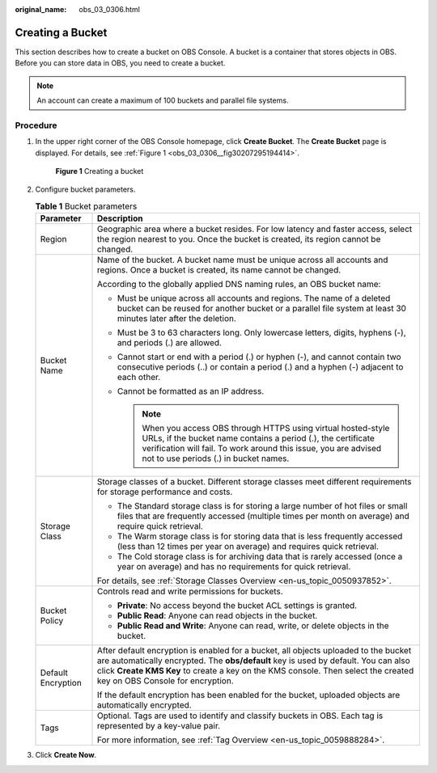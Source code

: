:original_name: obs_03_0306.html

.. _obs_03_0306:

Creating a Bucket
=================

This section describes how to create a bucket on OBS Console. A bucket is a container that stores objects in OBS. Before you can store data in OBS, you need to create a bucket.

.. note::

   An account can create a maximum of 100 buckets and parallel file systems.

Procedure
---------

#. In the upper right corner of the OBS Console homepage, click **Create Bucket**. The **Create Bucket** page is displayed. For details, see :ref:`Figure 1 <obs_03_0306__fig30207295194414>`.

   .. _obs_03_0306__fig30207295194414:

   .. figure:: /_static/images/en-us_image_0129426050.png
      :alt: **Figure 1** Creating a bucket

      **Figure 1** Creating a bucket

#. Configure bucket parameters.

   .. table:: **Table 1** Bucket parameters

      +-----------------------------------+----------------------------------------------------------------------------------------------------------------------------------------------------------------------------------------------------------------------------------------------------------------------------------------------------+
      | Parameter                         | Description                                                                                                                                                                                                                                                                                        |
      +===================================+====================================================================================================================================================================================================================================================================================================+
      | Region                            | Geographic area where a bucket resides. For low latency and faster access, select the region nearest to you. Once the bucket is created, its region cannot be changed.                                                                                                                             |
      +-----------------------------------+----------------------------------------------------------------------------------------------------------------------------------------------------------------------------------------------------------------------------------------------------------------------------------------------------+
      | Bucket Name                       | Name of the bucket. A bucket name must be unique across all accounts and regions. Once a bucket is created, its name cannot be changed.                                                                                                                                                            |
      |                                   |                                                                                                                                                                                                                                                                                                    |
      |                                   | According to the globally applied DNS naming rules, an OBS bucket name:                                                                                                                                                                                                                            |
      |                                   |                                                                                                                                                                                                                                                                                                    |
      |                                   | -  Must be unique across all accounts and regions. The name of a deleted bucket can be reused for another bucket or a parallel file system at least 30 minutes later after the deletion.                                                                                                           |
      |                                   | -  Must be 3 to 63 characters long. Only lowercase letters, digits, hyphens (-), and periods (.) are allowed.                                                                                                                                                                                      |
      |                                   | -  Cannot start or end with a period (.) or hyphen (-), and cannot contain two consecutive periods (..) or contain a period (.) and a hyphen (-) adjacent to each other.                                                                                                                           |
      |                                   | -  Cannot be formatted as an IP address.                                                                                                                                                                                                                                                           |
      |                                   |                                                                                                                                                                                                                                                                                                    |
      |                                   |    .. note::                                                                                                                                                                                                                                                                                       |
      |                                   |                                                                                                                                                                                                                                                                                                    |
      |                                   |       When you access OBS through HTTPS using virtual hosted-style URLs, if the bucket name contains a period (.), the certificate verification will fail. To work around this issue, you are advised not to use periods (.) in bucket names.                                                      |
      +-----------------------------------+----------------------------------------------------------------------------------------------------------------------------------------------------------------------------------------------------------------------------------------------------------------------------------------------------+
      | Storage Class                     | Storage classes of a bucket. Different storage classes meet different requirements for storage performance and costs.                                                                                                                                                                              |
      |                                   |                                                                                                                                                                                                                                                                                                    |
      |                                   | -  The Standard storage class is for storing a large number of hot files or small files that are frequently accessed (multiple times per month on average) and require quick retrieval.                                                                                                            |
      |                                   | -  The Warm storage class is for storing data that is less frequently accessed (less than 12 times per year on average) and requires quick retrieval.                                                                                                                                              |
      |                                   | -  The Cold storage class is for archiving data that is rarely accessed (once a year on average) and has no requirements for quick retrieval.                                                                                                                                                      |
      |                                   |                                                                                                                                                                                                                                                                                                    |
      |                                   | For details, see :ref:`Storage Classes Overview <en-us_topic_0050937852>`.                                                                                                                                                                                                                         |
      +-----------------------------------+----------------------------------------------------------------------------------------------------------------------------------------------------------------------------------------------------------------------------------------------------------------------------------------------------+
      | Bucket Policy                     | Controls read and write permissions for buckets.                                                                                                                                                                                                                                                   |
      |                                   |                                                                                                                                                                                                                                                                                                    |
      |                                   | -  **Private**: No access beyond the bucket ACL settings is granted.                                                                                                                                                                                                                               |
      |                                   | -  **Public Read**: Anyone can read objects in the bucket.                                                                                                                                                                                                                                         |
      |                                   | -  **Public Read and Write**: Anyone can read, write, or delete objects in the bucket.                                                                                                                                                                                                             |
      +-----------------------------------+----------------------------------------------------------------------------------------------------------------------------------------------------------------------------------------------------------------------------------------------------------------------------------------------------+
      | Default Encryption                | After default encryption is enabled for a bucket, all objects uploaded to the bucket are automatically encrypted. The **obs/default** key is used by default. You can also click **Create KMS Key** to create a key on the KMS console. Then select the created key on OBS Console for encryption. |
      |                                   |                                                                                                                                                                                                                                                                                                    |
      |                                   | If the default encryption has been enabled for the bucket, uploaded objects are automatically encrypted.                                                                                                                                                                                           |
      +-----------------------------------+----------------------------------------------------------------------------------------------------------------------------------------------------------------------------------------------------------------------------------------------------------------------------------------------------+
      | Tags                              | Optional. Tags are used to identify and classify buckets in OBS. Each tag is represented by a key-value pair.                                                                                                                                                                                      |
      |                                   |                                                                                                                                                                                                                                                                                                    |
      |                                   | For more information, see :ref:`Tag Overview <en-us_topic_0059888284>`.                                                                                                                                                                                                                            |
      +-----------------------------------+----------------------------------------------------------------------------------------------------------------------------------------------------------------------------------------------------------------------------------------------------------------------------------------------------+

#. Click **Create Now**.
